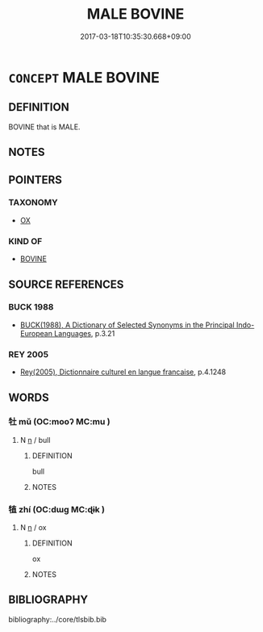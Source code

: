 # -*- mode: mandoku-tls-view -*-
#+TITLE: MALE BOVINE
#+DATE: 2017-03-18T10:35:30.668+09:00        
#+STARTUP: content
* =CONCEPT= MALE BOVINE
:PROPERTIES:
:CUSTOM_ID: uuid-2bfbc248-1f18-4e5f-b6e5-898643b47f11
:TR_ZH: 雄牛
:END:
** DEFINITION

BOVINE that is MALE.

** NOTES

** POINTERS
*** TAXONOMY
 - [[tls:concept:OX][OX]]

*** KIND OF
 - [[tls:concept:BOVINE][BOVINE]]

** SOURCE REFERENCES
*** BUCK 1988
 - [[cite:BUCK-1988][BUCK(1988), A Dictionary of Selected Synonyms in the Principal Indo-European Languages]], p.3.21

*** REY 2005
 - [[cite:REY-2005][Rey(2005), Dictionnaire culturel en langue francaise]], p.4.1248

** WORDS
   :PROPERTIES:
   :VISIBILITY: children
   :END:
*** 牡 mǔ (OC:mooʔ MC:mu )
:PROPERTIES:
:CUSTOM_ID: uuid-fa164365-a521-4e5b-90b3-41f8d78e9206
:Char+: 牡(93,3/7) 
:GY_IDS+: uuid-bab901df-1e8c-4d90-a352-2a74cd284db1
:PY+: mǔ     
:OC+: mooʔ     
:MC+: mu     
:END: 
**** N [[tls:syn-func::#uuid-8717712d-14a4-4ae2-be7a-6e18e61d929b][n]] / bull
:PROPERTIES:
:CUSTOM_ID: uuid-0adf9f62-1fde-4098-a614-36b14d581e66
:END:
****** DEFINITION

bull

****** NOTES

*** 犆 zhí (OC:dɯɡ MC:ɖɨk )
:PROPERTIES:
:CUSTOM_ID: uuid-64a3328e-7c4e-467d-97a1-740b05f1dea0
:Char+: 犆(93,8/12) 
:GY_IDS+: uuid-ff14fbe7-52cc-4031-86ae-1ba5082b356c
:PY+: zhí     
:OC+: dɯɡ     
:MC+: ɖɨk     
:END: 
**** N [[tls:syn-func::#uuid-8717712d-14a4-4ae2-be7a-6e18e61d929b][n]] / ox
:PROPERTIES:
:CUSTOM_ID: uuid-760f0ad8-1675-4b29-a8e5-05af01ac854a
:END:
****** DEFINITION

ox

****** NOTES

** BIBLIOGRAPHY
bibliography:../core/tlsbib.bib

